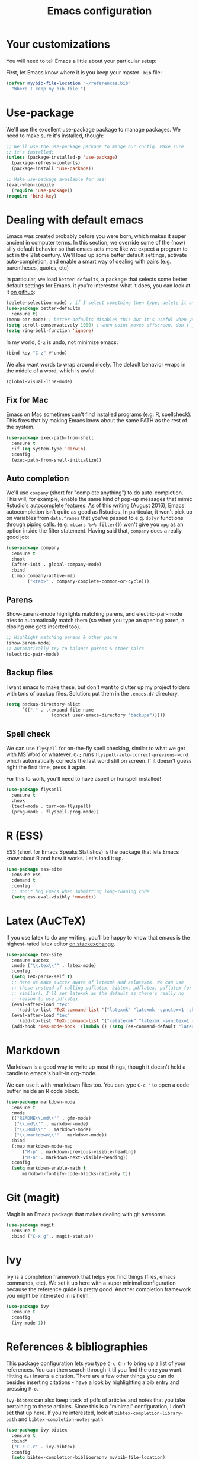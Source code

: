 #+TITLE: Emacs configuration
* Your customizations
You will need to tell Emacs a little about your particular setup:

First, let Emacs know where it is you keep your master =.bib= file:

#+BEGIN_SRC emacs-lisp
  (defvar my/bib-file-location "~/references.bib"
    "Where I keep my bib file.")
#+END_SRC
* Use-package
We'll use the excellent use-package package to manage packages.
We need to make sure it's installed, though:

#+BEGIN_SRC emacs-lisp
  ;; We'll use the use-package package to mange our config. Make sure
  ;; it's installed:
  (unless (package-installed-p 'use-package)
    (package-refresh-contents)
    (package-install 'use-package))

  ;; Make use-package available for use:
  (eval-when-compile
    (require 'use-package))
  (require 'bind-key)

#+END_SRC
* Dealing with default emacs
Emacs was created probably before you were born, which makes it super ancient in computer terms. In this section, we override some of the (now) silly default behavior so that emacs acts more like we expect a program to act in the 21st century. We'll load up some better default settings, activate auto-completion, and enable a smart way of dealing with pairs (e.g. parentheses, quotes, etc)

In particular, we load =better-defaults=, a package that selects some better default settings for Emacs. it you're interested what it does, you can look at it [[https://github.com/technomancy/better-defaults][on github]]:

#+BEGIN_SRC emacs-lisp
  (delete-selection-mode) ; if I select something then type, delete it and replace it
  (use-package better-defaults
    :ensure t)
  (menu-bar-mode) ; better-defaults disables this but it's useful when you're getting used to Emacs
  (setq scroll-conservatively 1000) ; when point moves offscreen, don't jump to recenter it
  (setq ring-bell-function 'ignore)
#+END_SRC

In my world, =C-z= is undo, not minimize emacs:

#+BEGIN_SRC emacs-lisp
  (bind-key "C-z" #'undo)
#+END_SRC

We also want words to wrap around nicely. The default behavior wraps in the middle of a word, which is awful:

#+BEGIN_SRC emacs-lisp
  (global-visual-line-mode)
#+END_SRC

** Fix for Mac
Emacs on Mac sometimes can't find installed programs (e.g. R, spellcheck).
This fixes that by making Emacs know about the same PATH as the rest of the system.

#+BEGIN_SRC emacs-lisp
  (use-package exec-path-from-shell
    :ensure t
    :if (eq system-type 'darwin)
    :config
    (exec-path-from-shell-initialize))
#+END_SRC

** Auto completion
We'll use =company= (short for "complete anything") to do auto-completion. This will, for example, enable the same kind of pop-up messages that mimic [[https://support.rstudio.com/hc/en-us/articles/205273297-Code-Completion][Rstudio's autocomplete features]]. As of this writing (August 2016), Emacs' autocompletion isn't quite as good as Rstudios. In particular, it won't pick up on variables from =data.frames= that you've passed to e.g. =dplyr= functions through piping calls. (e.g. ~mtcars %>% filter()~) won't give you =mpg= as an option inside the filter statement. Having said that, =company= does a really good job:

#+BEGIN_SRC emacs-lisp
  (use-package company
    :ensure t
    :hook
    (after-init . global-company-mode)
    :bind
    (:map company-active-map
          ("<tab>" . company-complete-common-or-cycle)))
#+END_SRC

** Parens
Show-parens-mode highlights matching parens, and electric-pair-mode tries to automatically match them (so when you type an opening paren, a closing one gets inserted too).

#+BEGIN_SRC emacs-lisp
  ;; Highlight matching parens & other pairs
  (show-paren-mode)
  ;; Automatically try to balance parens & other pairs
  (electric-pair-mode)
#+END_SRC

** Backup files
I want emacs to make these, but don't want to clutter up my project folders with tons of backup files. Solution: put them in the ~.emacs.d/~ directory.
#+BEGIN_SRC emacs-lisp
  (setq backup-directory-alist
        `(("." . ,(expand-file-name
                   (concat user-emacs-directory "backups")))))
#+END_SRC
   
** Spell check 
We can use =flyspell= for on-the-fly spell checking, similar to what we get with MS Word or whatever.
=C-;= runs =flyspell-auto-correct-previous-word= which automatically corrects the last word still on screen.
If it doesn't guess right the first time, press it again.

For this to work, you'll need to have aspell or hunspell installed!
#+BEGIN_SRC emacs-lisp
  (use-package flyspell
    :ensure t
    :hook
    (text-mode . turn-on-flyspell)
    (prog-mode . flyspell-prog-mode))
#+END_SRC
* R (ESS)
ESS (short for Emacs Speaks Statistics) is the package that lets Emacs know about R and how it works.
Let's load it up.

#+BEGIN_SRC emacs-lisp
  (use-package ess-site
    :ensure ess
    :demand t
    :config
    ;; Don't hog Emacs when submitting long-running code
    (setq ess-eval-visibly 'nowait))
#+END_SRC

* Latex (AuCTeX)
If you use latex to do any writing, you'll be happy to know that emacs is the highest-rated latex editor [[http://tex.stackexchange.com/questions/339/latex-editors-ides/][on stackexchange]].
  
#+BEGIN_SRC emacs-lisp
  (use-package tex-site
    :ensure auctex
    :mode ("\\.tex\\'" . latex-mode)
    :config
    (setq TeX-parse-self t)
    ;; Here we make auctex aware of latexmk and xelatexmk. We can use
    ;; these instead of calling pdflatex, bibtex, pdflatex, pdflatex (or
    ;; similar). I'll set latexmk as the default as there's really no
    ;; reason to use pdflatex
    (eval-after-load "tex"
      '(add-to-list 'TeX-command-list '("latexmk" "latexmk -synctex=1 -shell-escape -pdf %s" TeX-run-TeX nil t :help "Process file with latexmk")))
    (eval-after-load "tex"
      '(add-to-list 'TeX-command-list '("xelatexmk" "latexmk -synctex=1 -shell-escape -xelatex %s" TeX-run-TeX nil t :help "Process file with xelatexmk")))
    (add-hook 'TeX-mode-hook '(lambda () (setq TeX-command-default "latexmk"))))
#+END_SRC

* Markdown
Markdown is a good way to write up most things, though it doesn't hold a candle to emacs's built-in org-mode.

We can use it with rmarkdown files too.
You can type =C-c '= to open a code buffer inside an R code block.

#+BEGIN_SRC emacs-lisp
  (use-package markdown-mode
    :ensure t
    :mode
    (("README\\.md\\'" . gfm-mode)
     ("\\.md\\'" . markdown-mode)
     ("\\.Rmd\\'" . markdown-mode)
     ("\\.markdown\\'" . markdown-mode))
    :bind
    (:map markdown-mode-map
        ("M-p" . markdown-previous-visible-heading)
        ("M-n" . markdown-next-visible-heading))
    :config
    (setq markdown-enable-math t
        markdown-fontify-code-blocks-natively t))

#+END_SRC

* Git (magit)
Magit is an Emacs package that makes dealing with git awesome.

#+BEGIN_SRC emacs-lisp
  (use-package magit
    :ensure t
    :bind ("C-x g" . magit-status))
#+END_SRC

* Ivy
Ivy is a completion framework that helps you find things (files, emacs commands, etc).
We set it up here with a super minimal configuration because the reference guide is pretty good.
Another completion framework you might be interested in is helm.

#+BEGIN_SRC emacs-lisp
  (use-package ivy
    :ensure t
    :config
    (ivy-mode 1))
#+END_SRC

* References & bibliographies 
This package configuration lets you type =C-c C-r=  to bring up a list of your references. You can then search through it til you find the one you want. Hitting =RET= inserts a citation. There are a few other things you can do besides inserting citations - have a look by highlighting a bib entry and pressing =M-o=.

=ivy-bibtex= can also keep track of pdfs of articles and notes that you take pertaining to these articles. Since this is a "minimal" configuration, I don't set that up here. If you're interested, look at =bibtex-completion-library-path= and =bibtex-completion-notes-path=

#+BEGIN_SRC emacs-lisp
  (use-package ivy-bibtex
    :ensure t
    :bind*
    ("C-c C-r" . ivy-bibtex)
    :config
    (setq bibtex-completion-bibliography my/bib-file-location)
    ;; default is to open pdf - change that to insert citation
    (setq ivy-bibtex-default-action #'ivy-bibtex-insert-citation))
#+END_SRC

* Org Mode 

Org mode is a great thing. I use it for writing academic papers,
managing my schedule, managing my references and notes, writing
presentations, writing lecture slides, and pretty much anything
else.

#+BEGIN_SRC emacs-lisp
(use-package org
  :bind
  (("C-c l" . org-store-link)
   ("C-'" . org-cycle-agenda-files) ; quickly access agenda files
   :map org-mode-map
   ("C-a" . org-beginning-of-line)
   ("C-e" . org-end-of-line)
   ;; Bind M-p and M-n to navigate heading more easily (these are bound to
   ;; C-c C-p/n by default):
   ("M-p" . my/org-previous-visible-heading)
   ("M-n" . my/org-next-visible-heading)
   ;; C-c C-t is bound to `org-todo' by default, but I want it
   ;; bound to C-c t as well:
   ("C-c t" . org-todo))
  :hook
  (org-mode . my/setup-org-mode)
  :custom
  (org-blank-before-new-entry nil)
  (org-cycle-separator-lines 0)
  (org-pretty-entities t "UTF8 all the things!")
  (org-support-shift-select t "Holding shift and moving point should select things.")
  (org-fontify-quote-and-verse-blocks t "Provide a special face for quote and verse blocks.")
  (org-M-RET-may-split-line nil "M-RET may never split a line.")
  (org-enforce-todo-dependencies t "Can't finish parent before children.")
  (org-enforce-todo-checkbox-dependencies t "Can't finish parent before children.")
  (org-hide-emphasis-markers t "Make words italic or bold, hide / and *.")
  (org-catch-invisible-edits 'show-and-error "Don't let me edit things I can't see.")
  (org-special-ctrl-a/e t "Make C-a and C-e work more like how I want:.")
  (org-preview-latex-default-process 'imagemagick "Let org's preview mechanism use imagemagick instead of dvipng.")
  ;; Let imenu go deeper into menu structure
  (org-imenu-depth 6)
  (org-image-actual-width '(300))
  (org-blank-before-new-entry '((heading . nil)
                                (plain-list-item . nil)))
  ;; For whatever reason, I have to explicitely tell org how to open pdf
  ;; links.  I use pdf-tools.  If pdf-tools isn't installed, it will use
  ;; doc-view (shipped with Emacs) instead.
  (org-file-apps
   '((auto-mode . emacs)
     ("\\.mm\\'" . default)
     ("\\.x?html?\\'" . default)
     ("\\.pdf\\'" . emacs)))
  (org-highlight-latex-and-related '(latex entities) "set up fontlocking for latex")
  (org-startup-with-inline-images t "Show inline images.")
  (org-log-done 'time)
  (org-goto-interface 'outline-path-completion)
  (org-ellipsis "⬎")
  (org-tag-persistent-alist '(("jobs" . ?j)
                              (:startgroup . nil)
                              ("@work" . ?w)
                              ("@home" . ?h)
                              (:endgroup . nil)))
  ;; I keep my recipes in an org file and tag them based on what kind of
  ;; dish they are.  The level one headings are names, and each gets two
  ;; level two headings --- ingredients and directions.  To easily search via
  ;; tag, I can restrict org-agenda to that buffer using < then hit m to
  ;; match based on a tag.
;;  (org-tags-exclude-from-inheritance
;;   '("BREAKFAST" "DINNER" "DESSERT" "SIDE" "CHICKEN" "PORK" "SEAFOOD"
;;     "BEEF" "PASTA" "SOUP" "SNACK" "DRINK" "LAMB" "VEGETARIAN"))
  ;; Org-refile lets me quickly move around headings in org files.  It
  ;; plays nicely with org-capture, which I use to turn emails into TODOs
  ;; easily (among other things, of course)
  (org-outline-path-complete-in-steps nil)
  (org-refile-allow-creating-parent-nodes 'confirm)
  (org-refile-use-outline-path 'file)
  :custom-face
  (org-block ((t (:inherit default))))
  :config
  (setq org-refile-targets '((nil . (:level . 1)) ; current file
                             (org-default-notes-file . (:maxlevel . 6))
                             (my/org-scheduled . (:level . 1))))
  ;; These are the programming languages org should teach itself:
  (org-babel-do-load-languages
   'org-babel-load-languages
   '((emacs-lisp . t)
     (latex . t)
     (python . t)
     (R . t)
     (shell . t)))
  ;; remove C-c [ from adding org file to front of agenda
  (unbind-key "C-c [" org-mode-map)
  (defun my/setup-org-mode ()
    "Setup org-mode."
    ;; An alist of symbols to prettify, see `prettify-symbols-alist'.
    ;; Whether the symbol actually gets prettified is controlled by
    ;; `org-pretty-compose-p', which see.
    (setq-local prettify-symbols-unprettify-at-point nil)
    (setq-local prettify-symbols-alist '(("*" . ?•)))
    (setq-local prettify-symbols-compose-predicate #'my/org-pretty-compose-p))
  (defun my/org-next-visible-heading (arg)
    "Go to next heading and beginning of line."
    (interactive "p")
    (org-next-visible-heading arg)
    (org-beginning-of-line))
  (defun my/org-previous-visible-heading (arg)
    "Go to previous heading and beginning of line."
    (interactive "p")
    (org-previous-visible-heading arg)
    (org-beginning-of-line))
  (defun my/org-pretty-compose-p (start end match)
    "Return t if the symbol should be prettified.
START and END are the start and end points, MATCH is the string
match.  See also `prettify-symbols-compose-predicate'."
    (if (string= match "*")
        ;; prettify asterisks in headings
        (and (org-match-line org-outline-regexp-bol)
             (< end (match-end 0)))
      ;; else rely on the default function
      (prettify-symbols-default-compose-p start end match))))

#+END_SRC

* Nathan customizations

From Alex Branham gitlab personal emacs file. 

#+BEGIN_SRC emacs-lisp
;; Finally, I set up no-littering, which keeps my .emacs.d folder clean by
;; putting files into appropriate subfolders rather than letting them get
;; saved all over the place:
(use-package no-littering
  :demand t)

(use-package dired
  ;; Emacs can act as your file finder/explorer.  Dired is the built-in way
  ;; to do this.
  :defer t
  :bind
  (("C-x C-d" . dired) ; overrides list-directory, which I never use
   :map  dired-mode-map
   ("l" . dired-up-directory)) ; use l to go up in dired
  :config
  (setq dired-auto-revert-buffer t)
  (setq dired-create-destination-dirs 'ask)
  (setq dired-dwim-target t)
  (setq dired-isearch-filenames 'dwim)
  (setq dired-recursive-copies 'always)
  (setq dired-recursive-deletes 'always)
  ;; -l: long listing format REQUIRED in dired-listing-switches
  ;; -a: show everything (including dotfiles)
  ;; -h: human-readable file sizes
  (setq dired-listing-switches "-alh --group-directories-first")
  (defun my/dired-ediff-marked ()
    "Run `ediff' on two marked files in a dired buffer."
    (interactive)
    (unless (eq 'dired-mode major-mode)
      (error "For use in dired buffers only"))
    (let ((files (dired-get-marked-files)))
      (when (not (eq 2 (length files)))
        (error "Two files not marked"))
      (ediff (car files) (nth 1 files)))))

(use-package dired-x
  :hook
  (dired-load . (lambda () (load "dired-x" nil t)))
  :bind
  ("C-x C-j" . dired-jump)
  :custom
  ;; By default, dired asks you if you want to delete the dired buffer if
  ;; you delete the folder. I can't think of a reason I'd ever want to do
  ;; that.
  (dired-clean-confirm-killing-deleted-buffers nil))

(use-package flymake
  :defer t
  :custom
  (flymake-proc-compilation-prevents-syntax-check nil)
  :hook
  ;; Some modes turn `flymake-mode' on by default, I have to tell these
  ;; specifically to do it:
  ((emacs-lisp-mode python-mode LaTeX-mode). flymake-mode)
  :bind
  (:map flymake-mode-map
        ("M-P" . flymake-goto-prev-error)
        ("M-N" . flymake-goto-next-error))
  :config
  (remove-hook 'flymake-diagnostic-functions #'flymake-proc-legacy-flymake))

(use-package flyspell
  ;; on the fly spell checking
  :hook
  (text-mode . turn-on-flyspell)
  (prog-mode . flyspell-prog-mode)
  :custom
  (flyspell-use-meta-tab nil)
  (flyspell-abbrev-p t)
  (flyspell-issue-welcome-flag nil)
  (flyspell-use-global-abbrev-table-p t))

(use-package footnote
  :defer
  :hook
  (message-mode . footnote-mode))

(use-package ivy
  :bind
  ("C-M-z" . ivy-resume)
  ([remap list-buffers] . ivy-switch-buffer)
  :config
  (setq ivy-count-format "(%d/%d) ")
  (setq ivy-use-virtual-buffers t)
  (setq ivy-extra-directories '("./"))
  (dolist (fun '(org-refile org-agenda-refile org-capture-refile))
    (setq ivy-initial-inputs-alist
          (delete `(,fun . "^") ivy-initial-inputs-alist)))
  (ivy-mode))

#+END_SRC
